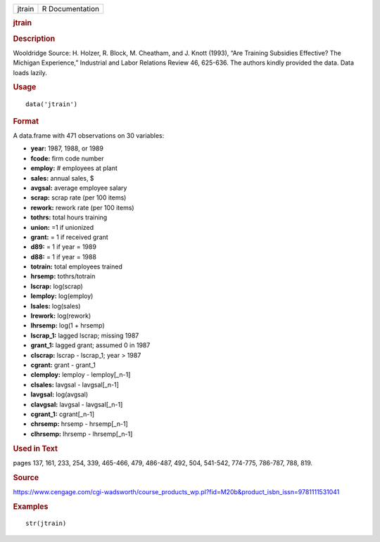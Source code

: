 .. container::

   .. container::

      ====== ===============
      jtrain R Documentation
      ====== ===============

      .. rubric:: jtrain
         :name: jtrain

      .. rubric:: Description
         :name: description

      Wooldridge Source: H. Holzer, R. Block, M. Cheatham, and J. Knott
      (1993), “Are Training Subsidies Effective? The Michigan
      Experience,” Industrial and Labor Relations Review 46, 625-636.
      The authors kindly provided the data. Data loads lazily.

      .. rubric:: Usage
         :name: usage

      ::

         data('jtrain')

      .. rubric:: Format
         :name: format

      A data.frame with 471 observations on 30 variables:

      -  **year:** 1987, 1988, or 1989

      -  **fcode:** firm code number

      -  **employ:** # employees at plant

      -  **sales:** annual sales, $

      -  **avgsal:** average employee salary

      -  **scrap:** scrap rate (per 100 items)

      -  **rework:** rework rate (per 100 items)

      -  **tothrs:** total hours training

      -  **union:** =1 if unionized

      -  **grant:** = 1 if received grant

      -  **d89:** = 1 if year = 1989

      -  **d88:** = 1 if year = 1988

      -  **totrain:** total employees trained

      -  **hrsemp:** tothrs/totrain

      -  **lscrap:** log(scrap)

      -  **lemploy:** log(employ)

      -  **lsales:** log(sales)

      -  **lrework:** log(rework)

      -  **lhrsemp:** log(1 + hrsemp)

      -  **lscrap_1:** lagged lscrap; missing 1987

      -  **grant_1:** lagged grant; assumed 0 in 1987

      -  **clscrap:** lscrap - lscrap_1; year > 1987

      -  **cgrant:** grant - grant_1

      -  **clemploy:** lemploy - lemploy[_n-1]

      -  **clsales:** lavgsal - lavgsal[_n-1]

      -  **lavgsal:** log(avgsal)

      -  **clavgsal:** lavgsal - lavgsal[_n-1]

      -  **cgrant_1:** cgrant[_n-1]

      -  **chrsemp:** hrsemp - hrsemp[_n-1]

      -  **clhrsemp:** lhrsemp - lhrsemp[_n-1]

      .. rubric:: Used in Text
         :name: used-in-text

      pages 137, 161, 233, 254, 339, 465-466, 479, 486-487, 492, 504,
      541-542, 774-775, 786-787, 788, 819.

      .. rubric:: Source
         :name: source

      https://www.cengage.com/cgi-wadsworth/course_products_wp.pl?fid=M20b&product_isbn_issn=9781111531041

      .. rubric:: Examples
         :name: examples

      ::

          str(jtrain)
